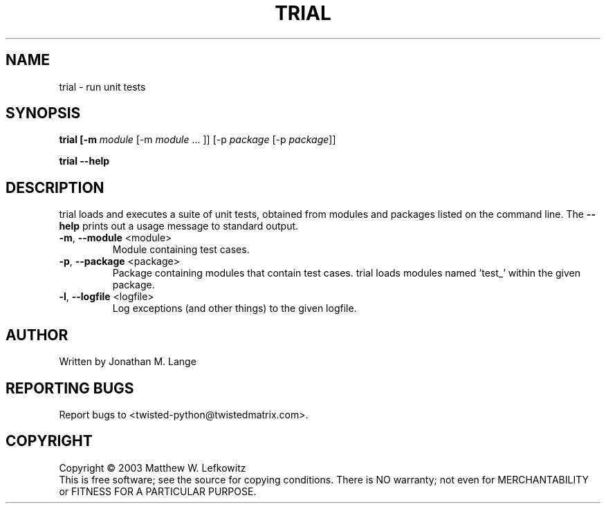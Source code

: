 .TH TRIAL "1" "January 2003" "" ""
.SH NAME
trial \- run unit tests
.SH SYNOPSIS
.B trial [-m \fImodule\fR [-m \fImodule\fR ... ]] [-p \fIpackage\fR [-p \fIpackage\fR]]
.PP
.B trial --help
.SH DESCRIPTION
.PP
trial loads and executes a suite of unit tests, obtained from modules and 
packages listed on the command line.
The \fB\--help\fR prints out a usage message to standard output.
.TP
\fB-m\fR, \fB--module\fR <module>
Module containing test cases.
.TP
\fB-p\fR, \fB--package\fR <package>
Package containing modules that contain test cases.
trial loads modules named 'test_' within the given package.
.TP
\fB-l\fR, \fB--logfile\fR <logfile>
Log exceptions (and other things) to the given logfile.
.SH AUTHOR
Written by Jonathan M. Lange
.SH "REPORTING BUGS"
Report bugs to <twisted-python@twistedmatrix.com>.
.SH COPYRIGHT
Copyright \(co 2003 Matthew W. Lefkowitz
.br
This is free software; see the source for copying conditions.  There is NO
warranty; not even for MERCHANTABILITY or FITNESS FOR A PARTICULAR PURPOSE.
